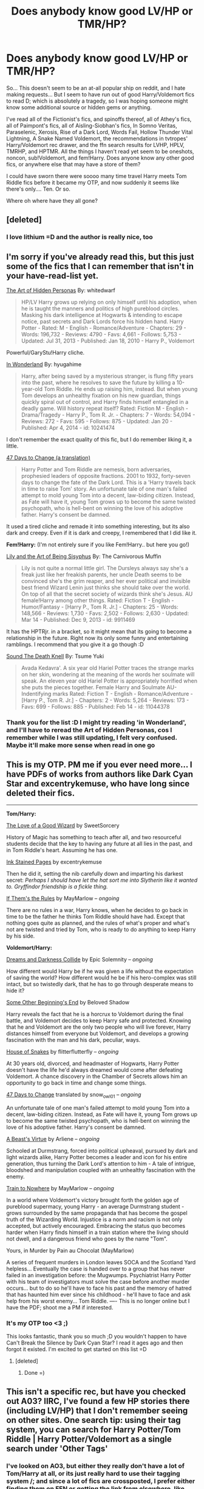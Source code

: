 #+TITLE: Does anybody know good LV/HP or TMR/HP?

* Does anybody know good LV/HP or TMR/HP?
:PROPERTIES:
:Author: CrucioCup
:Score: 11
:DateUnix: 1427823254.0
:DateShort: 2015-Mar-31
:FlairText: Request
:END:
So... This doesn't seem to be an at-all popular ship on reddit, and I hate making requests... But I seem to have run out of good Harry/Voldemort fics to read D; which is absolutely a tragedy, so I was hoping someone might know some additional source or hidden gems or anything.

I've read all of the Fictionist's fics, and spinoffs thereof, all of Athey's fics, all of Paimpont's fics, all of Aisling-Siobhan's fics, In Somno Veritas, Paraselenic, Xerosis, Rise of a Dark Lord, Words Fail, Hollow Thunder Vital Lightning, A Snake Named Voldemort, the recommendations in tvtropes' Harry/Voldemort rec drawer, and the ffn search results for LVHP, HPLV, TMRHP, and HPTMR. All the things I haven't read yet seem to be oneshots, noncon, sub!Voldemort, and fem!Harry. Does anyone know any other good fics, or anywhere else that may have a store of them?

I could have sworn there were soooo many time travel Harry meets Tom Riddle fics before it became my OTP, and now suddenly it seems like there's only.... Ten. Or so.

Where oh where have they all gone?


** [deleted]
:PROPERTIES:
:Score: 6
:DateUnix: 1427830273.0
:DateShort: 2015-Apr-01
:END:

*** I love lithium =D and the author is really nice, too
:PROPERTIES:
:Author: CrucioCup
:Score: 3
:DateUnix: 1427865364.0
:DateShort: 2015-Apr-01
:END:


** I'm sorry if you've already read this, but this just some of the fics that I can remember that isn't in your have-read-list yet.

[[https://www.fanfiction.net/s/5675879/1/The-Art-of-Hidden-Personas][The Art of Hidden Personas]] By: whitedwarf

#+begin_quote
  HP/LV Harry grows up relying on only himself until his adoption, when he is taught the manners and politics of high pureblood circles. Masking his dark intelligence at Hogwarts & intending to escape notice, past secrets and Dark Lords force his hidden hand. Harry Potter - Rated: M - English - Romance/Adventure - Chapters: 29 - Words: 196,732 - Reviews: 4790 - Favs: 4,661 - Follows: 5,753 - Updated: Jul 31, 2013 - Published: Jan 18, 2010 - Harry P., Voldemort
#+end_quote

Powerful/GaryStu!Harry cliche.

[[https://www.fanfiction.net/s/10241474/1/In-Wonderland][In Wonderland]] By: hyugahime

#+begin_quote
  Harry, after being saved by a mysterious stranger, is flung fifty years into the past, where he resolves to save the future by killing a 10-year-old Tom Riddle. He ends up raising him, instead. But when young Tom develops an unhealthy fixation on his new guardian, things quickly spiral out of control, and Harry finds himself entangled in a deadly game. Will history repeat itself? Rated: Fiction M - English - Drama/Tragedy - Harry P., Tom R. Jr. - Chapters: 7 - Words: 54,094 - Reviews: 272 - Favs: 595 - Follows: 875 - Updated: Jan 20 - Published: Apr 4, 2014 - id: 10241474
#+end_quote

I don't remember the exact quality of this fic, but I do remember liking it, a little.

[[http://archiveofourown.org/works/1485385/chapters/3134746][47 Days to Change (a translation)]]

#+begin_quote
  Harry Potter and Tom Riddle are nemesis, born adversaries, prophesied leaders of opposite fractions. 2001 to 1932, forty-seven days to change the fate of the Dark Lord. This is a 'Harry travels back in time to raise Tom' story. An unfortunate tale of one man's failed attempt to mold young Tom into a decent, law-biding citizen. Instead, as Fate will have it, young Tom grows up to become the same twisted psychopath, who is hell-bent on winning the love of his adoptive father. Harry's consent be damned.
#+end_quote

It used a tired cliche and remade it into something interesting, but its also dark and creepy. Even if it is dark and creepy, I remembered that I did like it.

*Fem!Harry:* (I'm not entirely sure if you like Fem!Harry.. but here you go!)

[[https://www.fanfiction.net/s/9911469/1/Lily-and-the-Art-of-Being-Sisyphus][Lily and the Art of Being Sisyphus]] By: The Carnivorous Muffin

#+begin_quote
  Lily is not quite a normal little girl. The Dursleys always say she's a freak just like her freakish parents, her uncle Death seems to be convinced she's the grim reaper, and her ever political and invisible best friend Wizard Lenin just thinks she should take over the world. On top of all that the secret society of wizards think she's Jesus. AU female!Harry among other things. Rated: Fiction T - English - Humor/Fantasy - [Harry P., Tom R. Jr.] - Chapters: 25 - Words: 148,566 - Reviews: 1,730 - Favs: 2,502 - Follows: 2,630 - Updated: Mar 14 - Published: Dec 9, 2013 - id: 9911469
#+end_quote

It has the HPTRjr. in a bracket, so it might mean that its going to become a relationship in the future. Right now its only some funny and entertaining ramblings. I recommend that you give it a go though :D

[[https://www.fanfiction.net/s/11044378/1/Sound-The-Death-Knell][Sound The Death Knell]] By: Tsume Yuki

#+begin_quote
  Avada Kedavra'. A six year old Hariel Potter traces the strange marks on her skin, wondering at the meaning of the words her soulmate will speak. An eleven year old Hariel Potter is appropriately horrified when she puts the pieces together. Female Harry and Soulmate AU- Indentifying marks Rated: Fiction T - English - Romance/Adventure - [Harry P., Tom R. Jr.] - Chapters: 2 - Words: 5,264 - Reviews: 173 - Favs: 699 - Follows: 885 - Published: Feb 14 - id: 11044378
#+end_quote
:PROPERTIES:
:Author: -La_Geass-
:Score: 6
:DateUnix: 1427836036.0
:DateShort: 2015-Apr-01
:END:

*** Thank you for the list :D I might try reading 'in Wonderland', and I'll have to reread the Art of Hidden Personas, cos I remember while I was still updating, I felt very confused. Maybe it'll make more sense when read in one go
:PROPERTIES:
:Author: CrucioCup
:Score: 2
:DateUnix: 1427865507.0
:DateShort: 2015-Apr-01
:END:


** This is my OTP. PM me if you ever need more... I have PDFs of works from authors like Dark Cyan Star and excentrykemuse, who have long since deleted their fics.

--------------

*Tom/Harry:*

[[http://archiveofourown.org/works/266699/chapters/419431][The Love of a Good Wizard]] by SweetSorcery

History of Magic has something to teach after all, and two resourceful students decide that the key to having any future at all lies in the past, and in Tom Riddle's heart. Assuming he has one.

[[http://page-de-reve.blogspot.com/2012/12/excentrykemuse-enchantment-series-7-ink.html][Ink Stained Pages]] by excentrykemuse

Then he did it, setting the nib carefully down and imparting his darkest secret: /Perhaps I should have let the hat sort me into Slytherin like it wanted to. Gryffindor friendship is a fickle thing./

[[http://archiveofourown.org/works/284278/chapters/453146][If Them's the Rules]] by MayMarlow -- /ongoing/

There are no rules in a war, Harry knows, when he decides to go back in time to be the father he thinks Tom Riddle should have had. Except that nothing goes quite as planned, and the rules of what's proper and what's not are twisted and tried by Tom, who is ready to do anything to keep Harry by his side.

*Voldemort/Harry:*

[[https://www.fanfiction.net/s/6996054/1/Dreams-and-Darkness-Collide][Dreams and Darkness Collide]] by Epic Solemnity -- /ongoing/

How different would Harry be if he was given a life without the expectation of saving the world? How different would he be if his hero-complex was still intact, but so twistedly dark, that he has to go through desperate means to hide it?

[[https://www.fanfiction.net/s/9591343/1/Some-Other-Beginning-s-End][Some Other Beginning's End]] by Beloved Shadow

Harry reveals the fact that he is a horcrux to Voldemort during the final battle, and Voldemort decides to keep Harry safe and protected. Knowing that he and Voldemort are the only two people who will live forever, Harry distances himself from everyone but Voldemort, and develops a growing fascination with the man and his dark, peculiar, ways.

[[http://archiveofourown.org/works/1161859/chapters/2360947][House of Snakes]] by flitterflutterfly -- /ongoing/

At 30 years old, divorced, and headmaster of Hogwarts, Harry Potter doesn't have the life he'd always dreamed would come after defeating Voldemort. A chance discovery in the Chamber of Secrets allows him an opportunity to go back in time and change some things.

[[http://archiveofourown.org/works/1485385/chapters/3134746][47 Days to Change]] translated by snow_owl01 -- /ongoing/

An unfortunate tale of one man's failed attempt to mold young Tom into a decent, law-biding citizen. Instead, as Fate will have it, young Tom grows up to become the same twisted psychopath, who is hell-bent on winning the love of his adoptive father. Harry's consent be damned.

[[http://archiveofourown.org/works/2526410/chapters/5614550][A Beast's Virtue]] by Arliene -- /ongoing/

Schooled at Durmstrang, forced into political upheaval, pursued by dark and light wizards alike, Harry Potter becomes a leader and icon for his entire generation, thus turning the Dark Lord's attention to him - A tale of intrigue, bloodshed and manipulation coupled with an unhealthy fascination with the enemy.

[[http://archiveofourown.org/works/294722/chapters/471501][Train to Nowhere]] by MayMarlow -- /ongoing/

In a world where Voldemort's victory brought forth the golden age of pureblood supermacy, young Harry - an average Durmstrang student - grows surrounded by the same propaganda that has become the gospel truth of the Wizarding World. Injustice is a norm and racism is not only accepted, but actively encouraged. Embracing the status quo becomes harder when Harry finds himself in a train station where the living should not dwell, and a dangerous friend who goes by the name "Tom".

Yours, in Murder by Pain au Chocolat (MayMarlow)

A series of frequent murders in London leaves SOCA and the Scotland Yard helpless... Eventually the case is handed over to a group that has never failed in an investigation before: the Mugwumps. Psychiatrist Harry Potter with his team of investigators must solve the case before another murder occurs... but to do so he'll have to face his past and the memory of hatred that has haunted him ever since his childhood - he'll have to face and ask help from his worst enemy... Tom Riddle. ---- This is no longer online but I have the PDF; shoot me a PM if interested.
:PROPERTIES:
:Author: RiddledWays
:Score: 4
:DateUnix: 1427945954.0
:DateShort: 2015-Apr-02
:END:

*** It's my OTP too <3 ;)

This looks fantastic, thank you so much ;D you wouldn't happen to have Can't Break the Silence by Dark Cyan Star? I read it ages ago and then forgot it existed. I'm excited to get started on this list =D
:PROPERTIES:
:Author: CrucioCup
:Score: 3
:DateUnix: 1427970340.0
:DateShort: 2015-Apr-02
:END:

**** [deleted]
:PROPERTIES:
:Score: 2
:DateUnix: 1427971760.0
:DateShort: 2015-Apr-02
:END:

***** Done =)
:PROPERTIES:
:Author: CrucioCup
:Score: 3
:DateUnix: 1427972190.0
:DateShort: 2015-Apr-02
:END:


** This isn't a specific rec, but have you checked out A03? IIRC, I've found a few HP stories there (including LV/HP) that I don't remember seeing on other sites. One search tip: using their tag system, you can search for Harry Potter/Tom Riddle | Harry Potter/Voldemort as a single search under 'Other Tags'
:PROPERTIES:
:Author: taketwotheyresmall
:Score: 3
:DateUnix: 1427846823.0
:DateShort: 2015-Apr-01
:END:

*** I've looked on AO3, but either they really don't have a lot of Tom/Harry at all, or its just really hard to use their tagging system /; and since a lot of fics are crossposted, I prefer either finding them on FFN or getting the link from elsewhere, like Google. But if you remember any specifics I'll be happy to read them on AO3 ;D
:PROPERTIES:
:Author: CrucioCup
:Score: 2
:DateUnix: 1427866056.0
:DateShort: 2015-Apr-01
:END:

**** It's been a while since I read [[http://archiveofourown.org/works/266699][The Love of a Good Wizard]] ,but I remember it being pretty good. It's a medium-length time travel fic on AO3

SweetSorcery (same author) also has some pretty good smut.
:PROPERTIES:
:Score: 2
:DateUnix: 1427942631.0
:DateShort: 2015-Apr-02
:END:

***** Oh yeah, the one with Pansy and Minerva :D I don't remember exactly my opinion of the story overall, but I remember that I didn't hate the ending, which is a pretty uncommon occurrence :D
:PROPERTIES:
:Author: CrucioCup
:Score: 2
:DateUnix: 1427943752.0
:DateShort: 2015-Apr-02
:END:


** I remember really liking some of those...I know it's your thread, but any chance you'd be willing to recommend from your massive experience with the pairing? x3
:PROPERTIES:
:Author: SlytherC
:Score: 3
:DateUnix: 1427868649.0
:DateShort: 2015-Apr-01
:END:

*** Always happy to chat about Harry/Voldemort ;) which fics have you read? Which did you like most?
:PROPERTIES:
:Author: CrucioCup
:Score: 2
:DateUnix: 1427878298.0
:DateShort: 2015-Apr-01
:END:

**** You know, it's been so long, I'm not sure. I remember one where they eventually settled on the moon, but can't recall if it was a pairing fic. There was parasel something or another I remember enjoying...tbh, I'd reread anything if I have read it, since its been so long. x3

What are your absolute favorites?
:PROPERTIES:
:Author: SlytherC
:Score: 2
:DateUnix: 1427943925.0
:DateShort: 2015-Apr-02
:END:

***** This post is a /monster/. Have fun ;D

[[https://m.fanfiction.net/s/8988616/1/In-Somno-Veritas][*In Somnio Veritas*]]. You will not be able to read anything else for like a week after reading this. Nothing else will be able to compare to how heart-wrenchingly amazing this fic is. It just.... Takes your heart and tears it up and puts it back together and it's the most beautiful thing I've ever seen in my existence. I'm not good enough with words to describe how amazing this fanfiction is. It just is. It's just beyond fanfiction. I can't.

[[https://m.fanfiction.net/s/8648528/1/][Mirrored]] I just got recommended yesterday and read last night (well... Early this morning). It was a little bit like In Somnio Veritas, in that it was 100% about Lord Voldemort, not Tom, and in Harry being so full of love and willing to put up with a lot in his effort to heal Voldemort, and I enjoyed it a lot. But it's not In Somnio Veritas. It's just not. /Nothing/ is In Somnio Veritas. That fic is in like its own dimension. And you can still easily continue to read other fanfic after the end of mirrored.

The one where they settle on the moon is [[https://m.fanfiction.net/s/6985795/1/Xerosis][Xerosis]], it starts off fun but personally I'm not a fan of the moon or space or sci fi. But it's better than the one Carnivorous Muffin wrote about [[https://m.fanfiction.net/s/10311215/1/October][Ubik]] because that one makes me feel like I'm sitting next to a dementor when I read it, and I just couldn't handle it anymore. Xerosis was supposed to be a shipping fic but the author said it wasn't working out for her so it ended up being more preslash.

The parasel one I'd think is [[https://m.fanfiction.net/s/3532054/1/Paraselenic][Paraselenic]], which is long and complete and Harry/Voldy, so that's good, but it also has an annoyingly depressing twist just before the ending that I don't like. It gets resolved, and there's a happy ending eventually, but I think the fic could have done without, so I haven't read it in like.... Three years? At least?

I adore Athey's fics, even though she only has one completed fic (with an incomplete sequel) and appears to have stopped writing entirely, but it's /completely/ worth it. She's /amazing/. [[https://m.fanfiction.net/s/6163339/1/Harry-Potter-and-the-Descent-into-Darkness][Descent into Darkness]] and the sequel [[https://m.fanfiction.net/s/6367096/1/Harry-Potter-and-the-Breeding-Darkness][Breeding Darkness]] (which someone on AFF has [[http://hp.adult-fanfiction.org/story.php?no=600095379&chapter=27][adopted]]) were her first fics I read, and [[https://m.fanfiction.net/s/8149841/1/Again-and-Again][Again and Again]] is also amazing. [[https://m.fanfiction.net/s/8116678/1/Professor-Monroe][Professor Monroe]] has a different characterisation of Harry than her other fics, but I liked it a lot anyway. [[https://m.fanfiction.net/s/7048321/1/The-Pocket-Watch-that-Changed-the-World][The pocketwatch that saved the world]], or whatever that fic is, is a really short little story idea from her, but it's still really funny and I liked it :D

I think [[https://m.fanfiction.net/s/7552026/1/Liquida-Tenebris][Liquida Tenebris]] is similar to Descent into Darkness, in that the basic premise is Harry + Dark Magic = Harry/Voldemort. The beginning is fantastic, for some reason I adore dark magic addiction fics, and I like it because in this fic, Voldemort is pursuing Harry (unlike in Descent of Darkness). But, I always decide the 'end' is at chapter 37, and anything that comes after that just doesn't exist. I think the end of ch. 37 makes an ok ending D;

I've also been reading [[https://m.fanfiction.net/s/6592361/1/Words-Fail][Words Fail]] recently, which is like.... Everything I ever expected in a time travel fic, pretty much, except Abraxas Malfoy and Tom's empire. I mean, Tom is still obviously in charge, but he's not exactly the same /undisputed emperor/ that he is in, for example, [[https://www.fanfiction.net/s/5736901/1/Past-s-Player][Past's Player]] by the Fictionist (which is another fantastic one, but looks like it'll never be finished). I think, in Words Fail, the best part is how strongly Nea Marika's characterises her secondary characters. She doesn't let them be just cardboard cutouts - especially Avery is fantastically characterised. And LeStrange isn't a loser :D unlike in PP.

The sequel to Past's Player (well, really PP is the prequel...) is complete, and fantastic. I got scared when I read other people's reviews about how well [[https://www.fanfiction.net/s/5725656/1/Fate-s-Favourite][Fate's Favourite]] portrayed a psychopath and how Harry was enthralled with him, I was like oh no, what did they do -__- and both the author and the people recommending it were careful to remind everyone that it's /not slash/... But that's bullshit. They're not making out, but that's about it. It is one of the most emotionally fulfilling relationships I have seen in a story, sex or no sex. I mean, they called Xerosis slash, FF is way more slash than Xerosis despite the author saying no slash. So.... We can call them biromantic, even while they both insist they're straight. This fic is amazing. Just read it. Please.

[[https://m.fanfiction.net/u/2240236/Little-Miss-Xanda][Little.Miss.Xanda]] has written both [[https://m.fanfiction.net/s/8195669/1/The-Rise-of-a-Dark-Lord][Rise of a Dark Lord]], which is epic-style, and [[https://m.fanfiction.net/s/10486840/1/Young-Princes][Young Princes]], which is guilty-pleasure style. I haven't read her other fics, but I love those two, and [[https://m.fanfiction.net/s/9290286/1/Death-s-Son][Death's Son]] looks like it might be interesting from the summary, though I haven't opened it yet. Rise of a Dark Lord is about Harry if he were raised differently and sorted into Slytherin. He is the Dark Lord rising. He catches the fascination of Voldemort, first as Quirrel, then as Lucius's business associate. It's incomplete, but still great. Young Princes is about Harry and Voldemort's children accidentally coming back in time and getting their parents together a few years earlier than they previously were. It's really cute. Also incomplete.

[[https://m.fanfiction.net/s/4088363/1/Hollow-Thunder-Vital-Lightning][Hollow Thunder Vital Lightning]] I think has a really good Tom. I haven't read it in ages, so I can't write a lot about it, but it's a classic Harry going back to Tom's time fic. Tom is made appropriately genius enough, and although I can't remember if he's as emperor as he is in Past's Player, he's definitely boss.

I completely forgot about [[https://m.fanfiction.net/s/5081493/1/Burning-Desire][Burning Desire]], which is..... Okay. There have been both better and worse Harry/Voldy fics. Basically, Voldemort no longer wants to kill him, is trying to win him over to his side, and he finds out Ron and Hermione don't like him, which pushes him over to the Dark Side. But I'm pretty sure it was written before light!bashing became such a cliche. He spends the summer training in Little Hangleton with someone else who Voldy got to switch sides from the Order.

[[https://m.fanfiction.net/s/4791550/1/An-Idle-Mind-Is-The-Devil-s-Playground][An Idle Mind is the Devil's Playground]] is about the time when Harry is banned from writing to friends in the summer, so he starts exchanging letters with Voldemort. Both of them are funny in their sarcasm. Voldemort begins to grow possessive over him. Harry is oblivious. I don't think they've gotten together /yet/, though I haven't checked in ages, but they both know they will eventually ;) it's basically just a really light-hearted humour fic, nothing epic-length or dramatic or anything.

[[https://www.fanfiction.net/s/5874614/1/New-Divide][New Divide]] by Aisling-Siobhan (who I love) is a really interesting premise - basically that Harry is the reincarnation of Anathema, Voldemort's dead lover, (this will feel really weird for anyone who's read Good Omens...) and he starts getting Anathema's memories. I don't think I've read another one like that, and I haven't read this one in ages, but I'm pretty sure the ending is sweet.

[[https://m.fanfiction.net/u/2289300/Paimpont][Paimpont]] has amazing fics, her writing style is /so unique/. I first read [[https://m.fanfiction.net/s/6655266/1/To-Kill-You-With-A-Kiss][To Kill You With a Kiss]] in high school, foolishly didn't go back to check the author. It's a time travel Harry goes back to Tom's time, very much a classic in my opinion. It has pretty much a happy ending. Then, I recently discovered [[https://m.fanfiction.net/s/7985679/1/To-the-Waters-and-the-Wild][To the Waters and the Wild]], which is about a Harry raised by fairies and aware of his horcrux going to Hogwarts. He's so sweet and naive, he has very little idea what humans get so worked up over, and it's /adorable/. That's really the best word for this fic, is /adorable/. It was amazing enough that I luckily went to check out the rest of her fics, and you should too ;) [[https://m.fanfiction.net/s/8828401/1/The-Dance-of-the-Dreoilin][Dance of the Dreoilin]] and [[https://m.fanfiction.net/s/9683102/1/The-Flaw-in-the-Plan][The Flaw in the Plan]] were just /adorable/ oneshots (Paimpont is just adorable in general!) [[https://m.fanfiction.net/s/7241394/1/Surrender][Surrender]], if I'm remembering which one it was correctly, was fantastic..... [[https://m.fanfiction.net/s/6021134/1/A-Twist-in-Time][A Twist in Time]] was cute, and luckily had a happy ending, thank god.... Just go read all of them! Paimpont's fics are like cookies. They go quickly and you can't eat just one. (She also has the best titles....)

I've read [[https://www.fanfiction.net/s/7471063/1/All-For-Show][All for Show]] a bunch of times, although it's a bit disjointed. I just can't get over Harry's obsession with Voldemort's scales ;D

I know I've forgotten a whole bunch of fics, but I'm starving, so.... I hope you find stuff you like here :D
:PROPERTIES:
:Author: CrucioCup
:Score: 6
:DateUnix: 1427969850.0
:DateShort: 2015-Apr-02
:END:

****** Annnnd I now have reading material for the next few months. You're the best <3
:PROPERTIES:
:Author: SlytherC
:Score: 3
:DateUnix: 1427986200.0
:DateShort: 2015-Apr-02
:END:

******* ;)
:PROPERTIES:
:Author: CrucioCup
:Score: 2
:DateUnix: 1427991643.0
:DateShort: 2015-Apr-02
:END:


** What about "Their Verdict of Vagaries?" If you haven't read it already, it'll keep you occupied for quite a while.
:PROPERTIES:
:Author: FreakingTea
:Score: 2
:DateUnix: 1427844719.0
:DateShort: 2015-Apr-01
:END:

*** Not my favourite, but the fact that it's like 80 chapters long or something means I've read it =D thank you for replying
:PROPERTIES:
:Author: CrucioCup
:Score: 2
:DateUnix: 1427866127.0
:DateShort: 2015-Apr-01
:END:


*** Speaking of, have you written any more of your own fic yet? ;D
:PROPERTIES:
:Author: CrucioCup
:Score: 2
:DateUnix: 1427866300.0
:DateShort: 2015-Apr-01
:END:

**** You and I seem to be sort of kindred spirits on this subreddit... I haven't added any more to it recently, but I don't intend to abandon it. If you'd like to chat about it, I'd love to bounce some ideas around and get things moving again!
:PROPERTIES:
:Author: FreakingTea
:Score: 3
:DateUnix: 1427873166.0
:DateShort: 2015-Apr-01
:END:

***** Yes :D I agree, I always find myself feeling happy when I read one of your posts ;) I'd love to help out with your fic <3 any new ideas since your last message?
:PROPERTIES:
:Author: CrucioCup
:Score: 2
:DateUnix: 1427878385.0
:DateShort: 2015-Apr-01
:END:


** I got an anonymous recommendation in my inbox to share with all of you :D

#+begin_quote
  Death of Today: [[https://www.fanfiction.net/s/5402147/1/Death-of-Today]] (Technically the main character isn't quite Harry, but he exists where Harry was and Lily is his mother) Harry and Voldemort have a very antagonistic, competitive relationship. Dreams and Darkness Collide by the same writer is also fantastic. [[https://www.fanfiction.net/s/6996054/1/Dreams-and-Darkness-Collide]] Their relationship is extremely compelling - their interactions are more like a game with each other.

  Not slash, but I'm sure you've read the classic - Prince of the Dark Kingdom. [[https://www.fanfiction.net/s/3766574/1/Prince-of-the-Dark-Kingdom]]

  Mirrored [[https://www.fanfiction.net/s/8648528/1/Mirrored]] - is absoloutely fantastic, hilarious to begin with and epic at the end. The only good!Harry I've seen paired well with Voldemort.

  I haven't read Little Seer recently, and don't remember it at all, but the name popped up for some reason, so check it out if you run out: [[https://www.fanfiction.net/s/8347216/1/Little-Seer]]

  Quite a lot of the stuff by Batsutousai [[https://www.fanfiction.net/u/577769/Batsutousai]] is quite great:

  [[https://www.fanfiction.net/s/10724291/1/Stand-Against-the-Moon]] As with Xerosis, the writer is fantastic for a strong Harry as an equal to Voldemort.

  Not slash again, but worth a mention for being pretty cool: [[https://www.fanfiction.net/s/8704528/1/Enveloped-in-the-Darkness]] It has a sequel now, too.

  [[https://www.fanfiction.net/s/9290286/1/Death-s-Son]] Death's Son - Harry was killed by muggles, and goes back in time to do it all again with less muggles and more killing. Another Harry being an equal story.

  [[https://www.fanfiction.net/s/8808516/1/In-a-World-Gone-Astray]] In a world gone astray. Harry struggles for vengeance, but the dark lord has more sinister plans. Antagonistic relationship abound - Harry is very much determined to kill him.

  [[http://archiveofourown.org/works/294722]] The train to nowhere. Really very good, centres around Durmstrang and has delightful curious aspects of Harry's relationship with a certain empty train station.

  [[http://archiveofourown.org/works/689909]] The spellmaker. Harry loves latin and is a spellmaking genius.

  [[http://archiveofourown.org/works/838184]] Hit the ground running. Not slash.
#+end_quote
:PROPERTIES:
:Author: CrucioCup
:Score: 2
:DateUnix: 1427914475.0
:DateShort: 2015-Apr-01
:END:

*** /Death of Today/ is one of my most favorite fanfics ever. Glad someone recced it.
:PROPERTIES:
:Score: 2
:DateUnix: 1428200706.0
:DateShort: 2015-Apr-05
:END:


** There's the [[http://hplvslash.tumblr.com/][The Harrymort tumblr]] with useful links, and there's [[http://ao3feed-tomharry.tumblr.com/][this tumblr]] that tracks the [[http://archiveofourown.org/tags/Harry%20Potter*s*Tom%20Riddle/works][HP/TR tag on AO3]], so it may be easier to go through if you dislike the AO3 search page. I have no idea whether it tracks the [[http://archiveofourown.org/tags/Harry%20Potter*s*Voldemort/works][HP/LV tag on AO3]] or not. Also, The combined search results can be viewed [[http://archiveofourown.org/tags/Harry%20Potter*s*Tom%20Riddle%20%7C%20Harry%20Potter*s*Voldemort/works][here]].

*AO3 TRHP*

[[http://archiveofourown.org/works/2326607/chapters/5124926][Tangled]] (By:AnOrcaLullaby, modern AU, WIP)

#+begin_quote
  Harry's main goal for his time spent at Hogwarts College was to get through it without any trouble, as a normal student hanging out with friends and doing well in class. Nowhere in his plans was he supposed to end up rooming with the prestigious, or pompous prick in Harry's honest opinion, vice-president Tom Riddle. But it seemed fate's plan took a higher priority over his own and that just happened to involve tangling the lives of Harry and Riddle into one chaotic mess.
#+end_quote

[[http://archiveofourown.org/works/724708/chapters/1344564][I see dreams which speak truth]]

#+begin_quote
  Female!Harry/Tom Riddle. Time Travel. Oneshot. Harriet discovers that the future is not set on stone.
#+end_quote
:PROPERTIES:
:Author: canaki17
:Score: 2
:DateUnix: 1427918940.0
:DateShort: 2015-Apr-02
:END:

*** Thank you for the help with AO3 :D the tumblr looks awesome, too
:PROPERTIES:
:Author: CrucioCup
:Score: 2
:DateUnix: 1427970600.0
:DateShort: 2015-Apr-02
:END:
